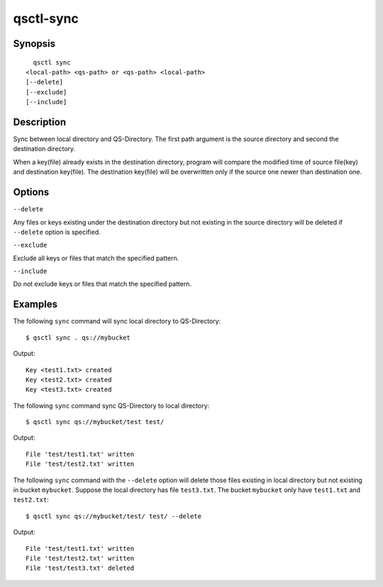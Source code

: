 .. _qsctl-sync:


**********
qsctl-sync
**********


========
Synopsis
========

::

      qsctl sync
    <local-path> <qs-path> or <qs-path> <local-path>
    [--delete]
    [--exclude]
    [--include]

===========
Description
===========

Sync between local directory and QS-Directory. The first path argument is the
source directory and second the destination directory.

When a key(file) already exists in the destination directory, program will
compare the modified time of source file(key) and destination key(file).
The destination key(file) will be overwritten only if the source one
newer than destination one.

=======
Options
=======

``--delete``

Any files or keys existing under the destination directory but not existing in
the source directory will be deleted if ``--delete`` option is specified.

``--exclude``

Exclude all keys or files that match the specified pattern.

``--include``

Do not exclude keys or files that match the specified pattern.

========
Examples
========

The following ``sync`` command will sync local directory to QS-Directory::

    $ qsctl sync . qs://mybucket

Output::

    Key <test1.txt> created
    Key <test2.txt> created
    Key <test3.txt> created

The following ``sync`` command sync QS-Directory to local directory::

    $ qsctl sync qs://mybucket/test test/

Output::

    File 'test/test1.txt' written
    File 'test/test2.txt' written

The following ``sync`` command with the ``--delete`` option will delete those
files existing in local directory but not existing in bucket ``mybucket``.
Suppose the local directory has file ``test3.txt``. The bucket ``mybucket``
only have ``test1.txt`` and ``test2.txt``::

    $ qsctl sync qs://mybucket/test/ test/ --delete

Output::

    File 'test/test1.txt' written
    File 'test/test2.txt' written
    File 'test/test3.txt' deleted
